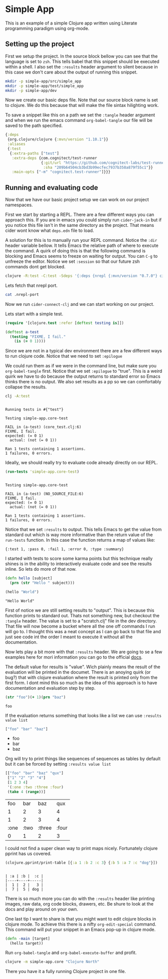 * Simple App
  
This is an example of a simple Clojure app written using Literate programming
paradigm using org-mode.

** Setting up the project
   
First we setup the project. In the source block bellow you can see that the
language is set to ~zsh~. This tells babel that this snippet should be executed
within a shell. I also set the ~:results~ header argument to silent because in
this case we don't care about the output of running this snippet. 

#+BEGIN_SRC zsh :results silent
mkdir -p simple-app/src/simple_app
mkdir -p simple-app/test/simple_app
mkdir -p simple-app/dev
#+END_SRC

Now we create our basic deps file. Note that our source block name is set to
clojure. We do this because that will make the file sintax hilighting work.

To save a snippet like this on a path we set the ~:tangle~ header argument and
when we run the emacs command ~org-babel-tangle~ our file will be saved to the
path specified.

#+begin_src clojure :tangle simple-app/deps.edn :results silent :eval no
{:deps
 {org.clojure/clojure {:mvn/version "1.10.1"}}
 :aliases
 {:test
  {:extra-paths ["test"]
   :extra-deps {com.cognitect/test-runner
                {:git/url "https://github.com/cognitect-labs/test-runner.git"
                 :sha "209b64504cb3bd3b99ecfec7937b358a879f55c1"}}
   :main-opts ["-m" "cognitect.test-runner"]}}}
#+end_src

** Running and evaluating code

Now that we have our basic project setup we can work on our project namespaces.

First we start by starting a REPL. There are a few different ways you can
approach this. If you are in emacs you could simply run ~cider-jack-in~ but
if you notice this file isn't in the same directory as the project. That means
cider wont know what ~deps.edn~ file to load.  

A solution for this is to manually run your REPL command. Notice the ~:dir~
header variable bellow. It tells Emacs the relative path of where to execute the
command. A quirk of doing this is that the following command is blocking and Emacs
seems to freeze on waiting for output. You can ~C-g~ to unfreeze the editor.
Notice we set ~:session~ so that our future zsh commands dont get blocked.

#+BEGIN_SRC zsh :dir simple-app :results silent :session simple-app :eval query
clojure -R:test -C:test -Sdeps '{:deps {nrepl {:mvn/version "0.7.0"} cider/cider-nrepl {:mvn/version "0.25.2"}}}' -m nrepl.cmdline --middleware '["cider.nrepl/cider-middleware"]'
#+END_SRC

Lets fetch that nrepl port.

#+BEGIN_SRC zsh :dir simple-app :eval query
cat .nrepl-port
#+END_SRC

#+RESULTS:
: 44067

Now we run ~cider-connect-clj~ and we can start working on our project.

Lets start with a simple test.

#+begin_src clojure :ns simple-app.core-test :tangle simple-app/test/simple_app/core_test.clj :results silent
(require '[clojure.test :refer [deftest testing is]])

(deftest a-test
  (testing "FIXME, I fail."
    (is (= 0 1))))
#+end_src

Since we are not in a typical dev environment there are a few different ways to
run clojure code. Notice that we need to set ~:epilogue~

We could run them as if we were in the command line, but make sure you
~org-babel-tangle~ first. Notice that we set ~:epilogue~ to "true". This is a
weird quirk we have to do because the output returns to standard error so Emacs
thinks there is no output. We also set results as a pp so we can comfortably
collapse the results.

#+BEGIN_SRC zsh :dir simple-app :results pp :epilogue "true" :exports both
clj -A:test
#+END_SRC

#+RESULTS:
#+begin_example

Running tests in #{"test"}

Testing simple-app.core-test

FAIL in (a-test) (core_test.clj:6)
FIXME, I fail.
expected: (= 0 1)
  actual: (not (= 0 1))

Ran 1 tests containing 1 assertions.
1 failures, 0 errors.
#+end_example

Ideally, we should really try to evaluate code already directly on our REPL.

#+begin_src clojure :ns clojure.test :tangle simple-app/dev/scratch.clj :results output :exports both
(run-tests 'simple-app.core-test)
#+end_src

#+RESULTS:
#+begin_example

Testing simple-app.core-test

FAIL in (a-test) (NO_SOURCE_FILE:6)
FIXME, I fail.
expected: (= 0 1)
  actual: (not (= 0 1))

Ran 1 tests containing 1 assertions.
1 failures, 0 errors.
#+end_example

Notice that we set ~:results~ to output. This tells Emacs to get the value from
standard out which is way more informative than the return value of the
~run-tests~ function. In this case the function returns a map of values like:

~{:test 1, :pass 0, :fail 1, :error 0, :type :summary}~

I started with tests to score some karma points but this technique really shines
is in the ability to interactively evaluate code and see the results inline. So
lets do more of that now.

#+begin_src clojure :ns simple-app.core :tangle simple-app/src/simple_app/core.clj :results silent
(defn hello [subject]
  (prn (str "Hello " subject)))
#+end_src

#+begin_src clojure :ns simple-app.core :tangle simple-app/dev/scratch.clj :results output :exports both
(hello "World")
#+end_src

#+RESULTS:
: "Hello World"

First of notice we are still setting results to "output". This is because this
function prints to standard out. Thats not something new, but checkout the
~:tangle~ header. The value is set to a "scratch.clj" file in the dev directory.
That file will now become a bucket where all the one off commands I run will go
to. I thought this was a neat concept as I can go back to that file and just see
code int the order I meant to execute it without all the documentation.

Now lets play a bit more with that ~:results~ header. We are going to se a few
examples here for mori information you can go to the official [[https://orgmode.org/manual/Results-of-Evaluation.html][docs]].

The default value for results is "value". Wich plainly means the result of the
evaluation will be printed in the documet. There is an anoying quirk (or bug?)
that with clojure evaluation where the result is printed only from the first
form. I dont mind this so much as the idea of this approach is to have
documentation and evaluation step by step.

#+begin_src clojure :tangle simple-app/dev/scratch.clj :results value :exports both
(str "foo")(+ 1)(prn "baz")
#+end_src

#+RESULTS:
: foo

If the evaluation returns something that looks like a list we can use 
~:results value list~

#+begin_src clojure :tangle simple-app/dev/scratch.clj :results value list :exports both
["foo" "bar" "baz"]
#+end_src

#+RESULTS:
- foo
- bar
- baz

Org will try to print things like sequences of sequences as tables by default
but it can be forced by setting  ~:results value list~

#+begin_src clojure :tangle simple-app/dev/scratch.clj :exports both
[["foo" "bar" "baz" "qux"]
 ["1" "2" "3" "4"]
 [1 2 3 4]
 '(:one :two :three :four)
 (take 4 (range))]
#+end_src

#+RESULTS:
|  foo |  bar |    baz |   qux |
|    1 |    2 |      3 |     4 |
|    1 |    2 |      3 |     4 |
| :one | :two | :three | :four |
|    0 |    1 |      2 |     3 |

I could not find a super clean way to print maps nicely. Fortunately clojure
pprint has us covered.

#+begin_src clojure :tangle simple-app/dev/scratch.clj :results output :exports both
(clojure.pprint/print-table [{:a 1 :b 2 :c 3} {:b 5 :a 7 :c "dog"}])
#+end_src

#+RESULTS:
: 
: | :a | :b |  :c |
: |----+----+-----|
: |  1 |  2 |   3 |
: |  7 |  5 | dog |

There is so much more you can do with the ~:results~ header like printing
images, raw data, org code blocks, drawers, etc. Be shure to look at the docs
and play around on your own.

One last tip I want to share is that you might want to edit clojure blocks in
clojure mode. To achieve this there is a nifty ~org-edit-special~ command. This
command will put your snippet in an Emacs pop-up in clojure mode.

#+begin_src clojure :tangle simple-app/src/simple_app/core.clj :results silent
(defn -main [target]
  (hello target))
#+end_src

Run ~org-babel-tangle~ and ~org-babel-execute-buffer~ and profit.

#+BEGIN_SRC zsh :dir simple-app
clojure -m simple-app.core "Clojure North"
#+END_SRC

#+RESULTS:
: Hello Clojure North

There you have it a fully running Clojure project in one file.
